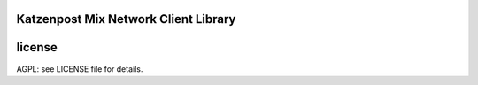 

.. image:: https://travis-ci.org/katzenpost/client.svg?branch=master
  :target: https://travis-ci.org/katzenpost/client

.. image:: https://godoc.org/github.com/katzenpost/client?status.svg
  :target: https://godoc.org/github.com/katzenpost/client


Katzenpost Mix Network Client Library
=====================================


license
=======

AGPL: see LICENSE file for details.
